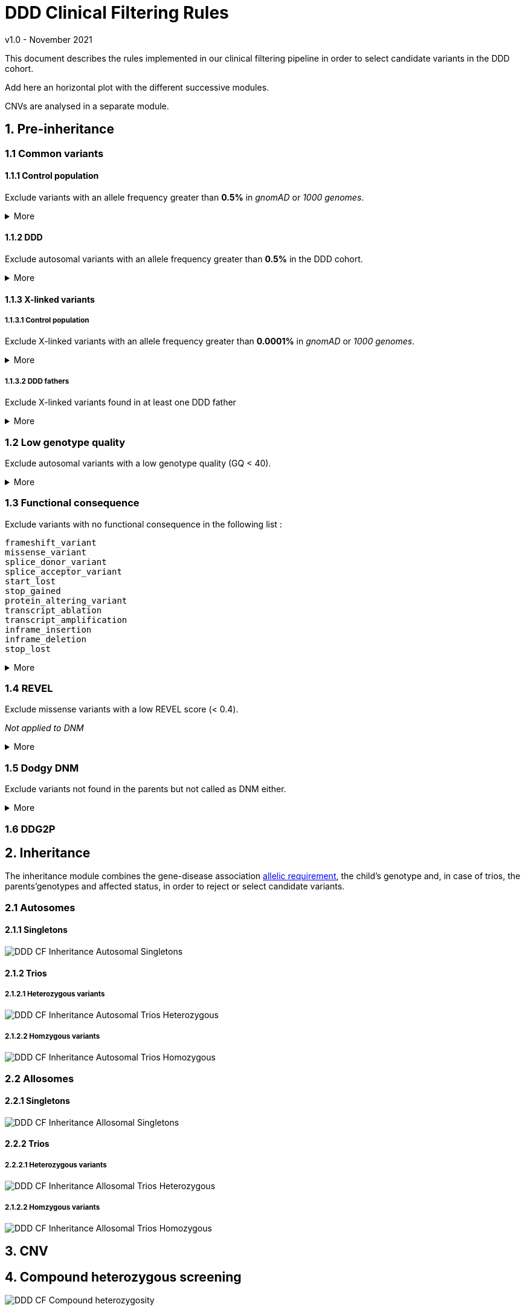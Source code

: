 = DDD Clinical Filtering Rules
:icons: font
:source-highlighter: pygments
v1.0 - November 2021

This document describes the rules implemented in our clinical filtering pipeline in order to select candidate variants in the DDD cohort. 

Add here an horizontal plot with the different successive modules.

CNVs are analysed in a separate module. 

== 1. Pre-inheritance

=== 1.1 Common variants

==== 1.1.1 Control population



Exclude variants with an allele frequency greater than **0.5%** in _gnomAD_ or _1000 genomes_.


.More
[%collapsible]
====

**Code** +

.load_vcfs.py -> read_vcf
[source,bash]
----
bcftools view -e 'INFO/MAX_AF>0.005'
----

**Infos** +


[NOTE]
======
See https://www.ensembl.org/info/docs/tools/vep/script/vep_options.html[VEP MAX_AF] to see how this field is generated.
======

[NOTE]
======
The gnomAD version used by VEP changes over time.
======


.Why?
[TIP]
======
Common variants are unlikely to be causative for rare developmental disorders.
======



====


==== 1.1.2 DDD


Exclude autosomal variants with an allele frequency greater than **0.5%** in the DDD cohort.

.More
[%collapsible]
====
**Code** +

.preinheritance_filtering.py -> create_variants_per_gene
[source,python]
----
if float(self.variants["child"][v].ddd_af) > 0.005:
	logging.info(v + " failed high DDD AF: " + self.variants["child"][v].ddd_af)
	continue
----

**Infos** +

.Why?
[TIP]
======
Common variants are unlikely to be causative for rare developmental disorders.
======
====

==== 1.1.3 X-linked variants

===== 1.1.3.1 Control population


Exclude X-linked variants with an allele frequency greater than **0.0001%** in _gnomAD_ or _1000 genomes_.


.More
[%collapsible]
====

**Code** +

.preinheritance_filtering.py -> X_maf_filter
[source,python]
----
if float(max_af) > 0.000001:
	logging.info(varid + " failed X chromosome allele " "frequency: gnomad AF = " + str(max_af))
	del variants_per_gene[gn][varid]
----

**Infos** +


.Why?
[TIP]
======
How was the threshold determined ?
======
====

===== 1.1.3.2 DDD fathers



Exclude X-linked variants found in at least one DDD father

.More
[%collapsible]
====

**Code** +

.preinheritance_filtering.py -> X_maf_filter
[source,python]
----
 elif float(ddd_father_af) > 0:
	logging.info(
		varid + " failed X chromosome allele "
		"frequency: DDD unaffected father "
		"AF = " + str(ddd_father_af)
	)
	del variants_per_gene[gn][varid]
----

**Infos** +


.Why?
[TIP]
======
Not sure why
======
====


=== 1.2 Low genotype quality



Exclude autosomal variants with a low genotype quality (GQ < 40).

.More
[%collapsible]
====

**Code** +

.preinheritance_filtering.py -> create_variants_per_gene
[source,python]
----
if int(self.variants["child"][v].gq) < 40 and self.variants["child"][v].chrom not in ["X", "Y"]:
	logging.info(v + " failed low GQ: " + self.variants["child"][v].gq)
	continue
----

**Infos** +

[NOTE]
======
More informations about GQ https://support.illumina.com/content/dam/illumina-support/help/Illumina_DRAGEN_Bio_IT_Platform_v3_7_1000000141465/Content/SW/Informatics/Dragen/QUAL_QD_GQ_Formulation_fDG.htm[here].
======

.Why?
[TIP]
======
Setting a high GQ threshold reduces the number of false positive calls.

GQ=40 means that only 1 in 10,000 calls is expected to be wrong.

How was the threshold chosen? 
======

====




=== 1.3 Functional consequence



Exclude variants with no functional consequence in the following list :

[small]
----
frameshift_variant
missense_variant
splice_donor_variant
splice_acceptor_variant
start_lost
stop_gained
protein_altering_variant
transcript_ablation
transcript_amplification
inframe_insertion
inframe_deletion
stop_lost
----


.More
[%collapsible]
====

**Code** +

.preinheritance_filtering.py -> create_variants_per_gene
[source,python]
----
cqs = self.variants["child"][v].consequence.split("&")
coding_cqs = common_elements(cqs, consequences)
if len(coding_cqs) == 0:
	logging.info(v + " failed, no functional consequences: " + self.variants["child"][v].consequence)
	continue
----

**Infos** +


[NOTE]
======
https://www.ensembl.org/info/genome/variation/prediction/predicted_data.html[List of VEP functional consequences]
======


[TIP]
======
Variants with no functional consequence are unlikely to be causative for rare developmental disorders.
======

====




=== 1.4 REVEL



Exclude missense variants with a low REVEL score (< 0.4).

_Not applied to DNM_

.More
[%collapsible]
====

**Code** +

.preinheritance_filtering.py -> revel_filter
[source,python]
----
if revel < 0.4:
	logging.info(varid + " failed REVEL filter: " + str(revel))
	del variants_per_gene[gn][varid]
----

**Infos** +


[NOTE]
======
REVEL is a method for predicting the pathogenicity of missense variants. It combines pathogenicity predictions from 18 individual scores, including 8 conservation scores and 10 functional scores as described in Ioannidis et al., 2016
======


.Why?
[TIP]
======
Why the 0.4 threshold? Look at article for more informations.
======

====


=== 1.5 Dodgy DNM



Exclude variants not found in the parents but not called as DNM either.

.More
[%collapsible]
====

**Code** +

.preinheritance_filtering.py -> dnms_filter
[source,python]
----
if (childvar.triogenotype == "100" or childvar.triogenotype == "200") and childvar.dnm == False:
	logging.info(varid + " triogenotype = " + childvar.triogenotype + " and failed DNM filter")
	del variants_per_gene[gn][varid]
----

**Infos** +


[NOTE]
======
Putative DNMs are checked using a random forest classifier trained on known DNMs, classifying those variants as true DNMs or not. 
======


.Why?
[TIP]
======
Remove false positive DNMs.
======

====

=== 1.6 DDG2P

== 2. Inheritance

The inheritance module combines the gene-disease association https://www.ebi.ac.uk/gene2phenotype/terminology[allelic requirement], the child's genotype and, in case of trios, the parents'genotypes and affected status, in order to reject or select candidate variants.

=== 2.1 Autosomes


==== 2.1.1 Singletons

image::images/DDD_CF_Inheritance_Autosomal_Singletons.svg[]


==== 2.1.2 Trios




===== 2.1.2.1 Heterozygous variants


image::images/DDD_CF_Inheritance_Autosomal_Trios_Heterozygous.svg[]

===== 2.1.2.2 Homzygous variants

image::images/DDD_CF_Inheritance_Autosomal_Trios_Homozygous.svg[]



=== 2.2 Allosomes


==== 2.2.1 Singletons

image::images/DDD_CF_Inheritance_Allosomal_Singletons.svg[]


==== 2.2.2 Trios

===== 2.2.2.1 Heterozygous variants


image::images/DDD_CF_Inheritance_Allosomal_Trios_Heterozygous.svg[]

===== 2.1.2.2 Homzygous variants

image::images/DDD_CF_Inheritance_Allosomal_Trios_Homozygous.svg[]



== 3. CNV


== 4. Compound heterozygous screening

image::images/DDD_CF_Compound-heterozygosity.svg[]


== 5. Post-inheritance


== Revision History

[cols="3,3,3,3"]
|===
| Version | Date       | Author         | Description
| 0.1     | 2024-08-02 | Erwan Delage    | Initial version of the document.
|===


